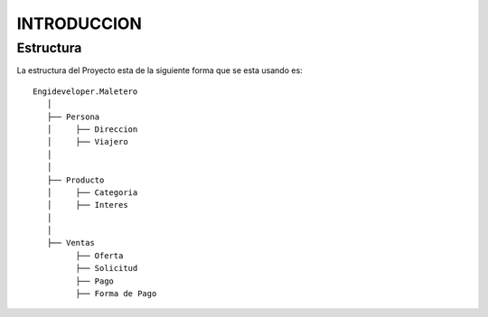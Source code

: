 .. index::
   single: introduccion

INTRODUCCION
============

Estructura
----------

La estructura del Proyecto esta de la siguiente forma que se esta usando es::

    Engideveloper.Maletero
       │
       ├── Persona
       │     ├── Direccion 
       │     ├── Viajero
       │    
       │
       ├── Producto
       │     ├── Categoria
       │     ├── Interes
       │ 
       │
       ├── Ventas
             ├── Oferta
             ├── Solicitud
             ├── Pago
             ├── Forma de Pago